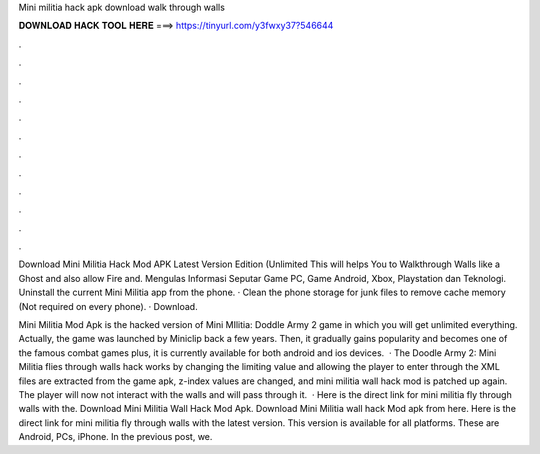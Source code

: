 Mini militia hack apk download walk through walls



𝐃𝐎𝐖𝐍𝐋𝐎𝐀𝐃 𝐇𝐀𝐂𝐊 𝐓𝐎𝐎𝐋 𝐇𝐄𝐑𝐄 ===> https://tinyurl.com/y3fwxy37?546644



.



.



.



.



.



.



.



.



.



.



.



.

Download Mini Militia Hack Mod APK Latest Version Edition (Unlimited This will helps You to Walkthrough Walls like a Ghost and also allow Fire and. Mengulas Informasi Seputar Game PC, Game Android, Xbox, Playstation dan Teknologi. Uninstall the current Mini Militia app from the phone. · Clean the phone storage for junk files to remove cache memory (Not required on every phone). · Download.

Mini Militia Mod Apk is the hacked version of Mini MIlitia: Doddle Army 2 game in which you will get unlimited everything. Actually, the game was launched by Miniclip back a few years. Then, it gradually gains popularity and becomes one of the famous combat games plus, it is currently available for both android and ios devices.  · The Doodle Army 2: Mini Militia flies through walls hack works by changing the limiting value and allowing the player to enter through the  XML files are extracted from the game apk, z-index values are changed, and mini militia wall hack mod is patched up again. The player will now not interact with the walls and will pass through it.  · Here is the direct link for mini militia fly through walls with the. Download Mini Militia Wall Hack Mod Apk. Download Mini Militia wall hack Mod apk from here. Here is the direct link for mini militia fly through walls with the latest version. This version is available for all platforms. These are Android, PCs, iPhone. In the previous post, we.
